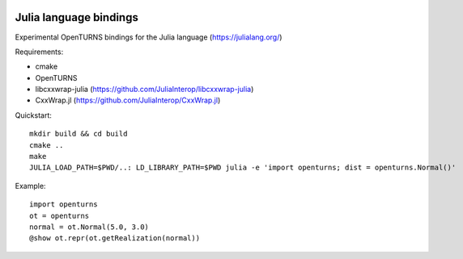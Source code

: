 .. image:: https://travis-ci.org/openturns/openturns.jl.svg?branch=master
    :target: https://travis-ci.org/openturns/openturns.jl

=======================
Julia language bindings
=======================

Experimental OpenTURNS bindings for the Julia language (https://julialang.org/)

Requirements:

- cmake
- OpenTURNS
- libcxxwrap-julia (https://github.com/JuliaInterop/libcxxwrap-julia)
- CxxWrap.jl (https://github.com/JuliaInterop/CxxWrap.jl)

Quickstart::

    mkdir build && cd build
    cmake ..
    make
    JULIA_LOAD_PATH=$PWD/..: LD_LIBRARY_PATH=$PWD julia -e 'import openturns; dist = openturns.Normal()'

Example::

    import openturns
    ot = openturns
    normal = ot.Normal(5.0, 3.0)
    @show ot.repr(ot.getRealization(normal))
